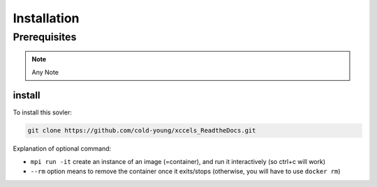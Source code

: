 .. _install:

Installation
============


Prerequisites
-------------


.. note::

	Any Note


install
~~~~~~~~~~~~~~
To install this sovler:

.. code-block:: bash

    git clone https://github.com/cold-young/xccels_ReadtheDocs.git

Explanation of optional command:

-  ``mpi run -it`` create an instance of an image (=container), and
   run it interactively (so ctrl+c will work)
-  ``--rm`` option means to remove the container once it exits/stops
   (otherwise, you will have to use ``docker rm``)
